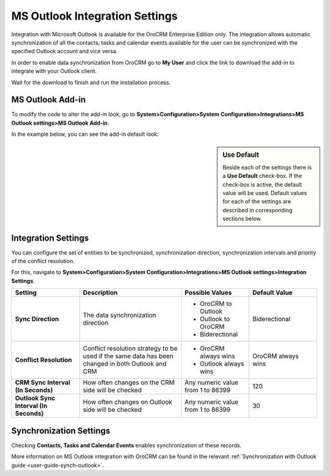 .. _admin-configuration-ms-outlook-integration-settings:

MS Outlook Integration Settings
===============================

Integration with Microsoft Outlook is available for the OroCRM Enterprise Edition only. The integration allows automatic synchronization of all the contacts, tasks and calendar events available for the user can be synchronized with the specified Outlook account and vice versa. 


In order to enable data synchronization from OroCRM go to **My User** and click the link to download the add-in to integrate with your Outlook client. 

Wait for the download to finish and run the installation process.

.. image:: ../img/outlook/settings_1_8.png


MS Outlook Add-in
-----------------


To modify the code to alter the add-in look, go to **System>Configuration>System Configuration>Integrations>MS Outlook settings>MS Outlook Add-in**.

In the example below, you can see the add-in default look:

.. image:: ../img/outlook/addin_view.png


.. sidebar:: Use Default

    Beside each of the settings there is a **Use Default** check-box. If the check-box is active, the default value will 
    be used. Default values for each of the settings are described in corresponding sections below.  


Integration Settings 
--------------------

You can configure the set of entities to be synchronized, synchronization direction, synchronization intervals and priority of the conflict resolution.

For this, navigate to **System>Configuration>System Configuration>Integrations>MS Outlook settings>Integration Settings**.


.. csv-table::
  :header: "**Setting**","**Description**","**Possible Values**","**Default Value**" 
  :widths: 20, 30, 20, 20

  "**Sync Direction**","The data synchronization direction","
  
  - OroCRM to Outlook
  - Outlook to OroCRM
  - Biderectional","Biderectional"
  "**Conflict Resolution**","Conflict resolution strategy to be used if the same data has been changed in both 
  Outlook and CRM","
  
  - OroCRM always wins
  
  - Outlook always wins", "OroCRM always wins"
  "**CRM Sync Interval (In Seconds)**","How often changes on the CRM side will be checked","Any numeric value from 1 to 
  86399","120"
  "**Outlook Sync Interval (In Seconds)**","How often changes on Outlook side will be checked","Any numeric value from 1 
  to 86399","30" 
  

Synchronization Settings 
------------------------

Checking **Contacts, Tasks and Calendar Events** enables synchronization of these records. 

More information on MS Outlook integration with OroCRM can be found in the relevant :ref:`Synchronization with Outlook guide <user-guide-synch-outlook>`.